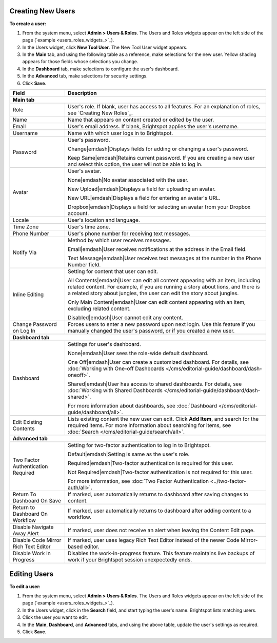 .. |emDash| raw:: html

   &#8212;


Creating New Users
------------------

**To create a user:**

#. From the system menu, select **Admin > Users & Roles**. The Users and Roles widgets appear on the left side of the page (`example <users_roles_widgets_>`_).

#. In the Users widget, click **New Tool User**. The New Tool User widget appears.

#. In the **Main** tab, and using the following table as a reference, make selections for the new user. Yellow shading appears for those fields whose selections you change.

#. In the **Dashboard** tab, make selections to configure the user's dashboard.

#. In the **Advanced** tab, make selections for security settings.

#. Click **Save**.



+------------------------------------+------------------------------------------------------------------------------------------------------------------------------------------------------------------------------------------------------------------------------------------------+
|Field                               |Description                                                                                                                                                                                                                                     |
+====================================+================================================================================================================================================================================================================================================+
|**Main tab**                                                                                                                                                                                                                                                                         |
+------------------------------------+------------------------------------------------------------------------------------------------------------------------------------------------------------------------------------------------------------------------------------------------+
|Role                                |User's role. If blank, user has access to all features. For an explanation of roles, see `Creating New Roles`_.                                                                                                                                 |
+------------------------------------+------------------------------------------------------------------------------------------------------------------------------------------------------------------------------------------------------------------------------------------------+
|Name                                |Name that appears on content created or edited by the user.                                                                                                                                                                                     |
+------------------------------------+------------------------------------------------------------------------------------------------------------------------------------------------------------------------------------------------------------------------------------------------+
|Email                               |User's email address. If blank, Brightspot applies the user's username.                                                                                                                                                                         |
+------------------------------------+------------------------------------------------------------------------------------------------------------------------------------------------------------------------------------------------------------------------------------------------+
|Username                            |Name with which user logs in to Brightspot.                                                                                                                                                                                                     |
+------------------------------------+------------------------------------------------------------------------------------------------------------------------------------------------------------------------------------------------------------------------------------------------+
|Password                            |User's password.                                                                                                                                                                                                                                |
|                                    |                                                                                                                                                                                                                                                |
|                                    |Change\ |emdash|\ Displays fields for adding or changing a user's password.                                                                                                                                                                     |
|                                    |                                                                                                                                                                                                                                                |
|                                    |Keep Same\ |emdash|\ Retains current password. If you are creating a new user and select this option, the user will not be able to log in.                                                                                                      |
+------------------------------------+------------------------------------------------------------------------------------------------------------------------------------------------------------------------------------------------------------------------------------------------+
|Avatar                              |User's avatar.                                                                                                                                                                                                                                  |
|                                    |                                                                                                                                                                                                                                                |
|                                    |None\ |emdash|\ No avatar associated with the user.                                                                                                                                                                                             |
|                                    |                                                                                                                                                                                                                                                |
|                                    |New Upload\ |emdash|\ Displays a field for uploading an avatar.                                                                                                                                                                                 |
|                                    |                                                                                                                                                                                                                                                |
|                                    |New URL\ |emdash|\ Displays a field for entering an avatar's URL.                                                                                                                                                                               |
|                                    |                                                                                                                                                                                                                                                |
|                                    |Dropbox\ |emdash|\ Displays a field for selecting an avatar from your Dropbox account.                                                                                                                                                          |
+------------------------------------+------------------------------------------------------------------------------------------------------------------------------------------------------------------------------------------------------------------------------------------------+
|Locale                              |User's location and language.                                                                                                                                                                                                                   |
+------------------------------------+------------------------------------------------------------------------------------------------------------------------------------------------------------------------------------------------------------------------------------------------+
|Time Zone                           |User's time zone.                                                                                                                                                                                                                               |
+------------------------------------+------------------------------------------------------------------------------------------------------------------------------------------------------------------------------------------------------------------------------------------------+
|Phone Number                        |User's phone number for receiving text messages.                                                                                                                                                                                                |
+------------------------------------+------------------------------------------------------------------------------------------------------------------------------------------------------------------------------------------------------------------------------------------------+
|Notify Via                          |Method by which user receives messages.                                                                                                                                                                                                         |
|                                    |                                                                                                                                                                                                                                                |
|                                    |Email\ |emdash|\ User receives notifications at the address in the Email field.                                                                                                                                                                 |
|                                    |                                                                                                                                                                                                                                                |
|                                    |Text Message\ |emdash|\ User receives text messages at the number in the Phone Number field.                                                                                                                                                    |
+------------------------------------+------------------------------------------------------------------------------------------------------------------------------------------------------------------------------------------------------------------------------------------------+
|Inline Editing                      |Setting for content that user can edit.                                                                                                                                                                                                         |
|                                    |                                                                                                                                                                                                                                                |
|                                    |All Contents\ |emdash|\ User can edit all content appearing with an item, including related content. For example, if you are running a story about lions, and there is a related story about jungles, the user can edit the story about jungles.|
|                                    |                                                                                                                                                                                                                                                |
|                                    |Only Main Content\ |emdash|\ User can edit content appearing with an item, excluding related content.                                                                                                                                           |
|                                    |                                                                                                                                                                                                                                                |
|                                    |Disabled\ |emdash|\ User cannot edit any content.                                                                                                                                                                                               |
+------------------------------------+------------------------------------------------------------------------------------------------------------------------------------------------------------------------------------------------------------------------------------------------+
|Change Password on Log In           |Forces users to enter a new password upon next login. Use this feature if you manually changed the user's password, or if you created a new user.                                                                                               |
+------------------------------------+------------------------------------------------------------------------------------------------------------------------------------------------------------------------------------------------------------------------------------------------+
|**Dashboard tab**                                                                                                                                                                                                                                                                    |
+------------------------------------+------------------------------------------------------------------------------------------------------------------------------------------------------------------------------------------------------------------------------------------------+
|Dashboard                           |Settings for user's dashboard.                                                                                                                                                                                                                  |
|                                    |                                                                                                                                                                                                                                                |
|                                    |None\ |emdash|\ User sees the role-wide default dashboard.                                                                                                                                                                                      |
|                                    |                                                                                                                                                                                                                                                |
|                                    |One Off\ |emdash|\ User can create a customized dashboard. For details, see :doc:`Working with One-off Dashboards </cms/editorial-guide/dashboard/dash-oneoff>`.                                                                                |
|                                    |                                                                                                                                                                                                                                                |
|                                    |Shared\ |emdash|\ User has access to shared dashboards. For details, see :doc:`Working with Shared Dashboards </cms/editorial-guide/dashboard/dash-shared>`.                                                                                    |
|                                    |                                                                                                                                                                                                                                                |
|                                    |For more information about dashboards, see :doc:`Dashboard </cms/editorial-guide/dashboard/all>`.                                                                                                                                               |
+------------------------------------+------------------------------------------------------------------------------------------------------------------------------------------------------------------------------------------------------------------------------------------------+
|Edit Existing Contents              |Lists existing content the new user can edit. Click **Add Item**, and search for the required items. For more information about searching for items, see :doc:`Search </cms/editorial-guide/search/all>`.                                       |
+------------------------------------+------------------------------------------------------------------------------------------------------------------------------------------------------------------------------------------------------------------------------------------------+
|**Advanced tab**                                                                                                                                                                                                                                                                     |
+------------------------------------+------------------------------------------------------------------------------------------------------------------------------------------------------------------------------------------------------------------------------------------------+
|Two Factor Authentication Required  |Setting for two-factor authentication to log in to Brightspot.                                                                                                                                                                                  |
|                                    |                                                                                                                                                                                                                                                |
|                                    |Default\ |emdash|\ Setting is same as the user's role.                                                                                                                                                                                          |
|                                    |                                                                                                                                                                                                                                                |
|                                    |Required\ |emdash|\ Two-factor authentication is required for this user.                                                                                                                                                                        |
|                                    |                                                                                                                                                                                                                                                |
|                                    |Not Required\ |emdash|\ Two-factor authentication is not required for this user.                                                                                                                                                                |
|                                    |                                                                                                                                                                                                                                                |
|                                    |For more information, see :doc:`Two Factor Authentication <../two-factor-auth/all>`.                                                                                                                                                            |
+------------------------------------+------------------------------------------------------------------------------------------------------------------------------------------------------------------------------------------------------------------------------------------------+
|Return To Dashboard On Save         |If marked, user automatically returns to dashboard after saving changes to content.                                                                                                                                                             |
+------------------------------------+------------------------------------------------------------------------------------------------------------------------------------------------------------------------------------------------------------------------------------------------+
|Return to Dashboard On Workflow     |If marked, user automatically returns to dashboard after adding content to a workflow.                                                                                                                                                          |
+------------------------------------+------------------------------------------------------------------------------------------------------------------------------------------------------------------------------------------------------------------------------------------------+
|Disable Navigate Away Alert         |If marked, user does not receive an alert when leaving the Content Edit page.                                                                                                                                                                   |
+------------------------------------+------------------------------------------------------------------------------------------------------------------------------------------------------------------------------------------------------------------------------------------------+
|Disable Code Mirror Rich Text Editor|If marked, user uses legacy Rich Text Editor instead of the newer Code Mirror-based editor.                                                                                                                                                     |
+------------------------------------+------------------------------------------------------------------------------------------------------------------------------------------------------------------------------------------------------------------------------------------------+
|Disable Work In Progress            |Disables the work-in-progress feature. This feature maintains live backups of work if your Brightspot session unexpectedly ends.                                                                                                                |
+------------------------------------+------------------------------------------------------------------------------------------------------------------------------------------------------------------------------------------------------------------------------------------------+

Editing Users
-------------

**To edit a user:**

#. From the system menu, select **Admin > Users & Roles**. The Users and Roles widgets appear on the left side of the page (`example <users_roles_widgets_>`_).

#. In the Users widget, click in the **Search** field, and start typing the user's name. Brightspot lists matching users.

#. Click the user you want to edit.

#. In the **Main**, **Dashboard**, and **Advanced** tabs, and using the above table, update the user's settings as required. 

#. Click **Save**.



